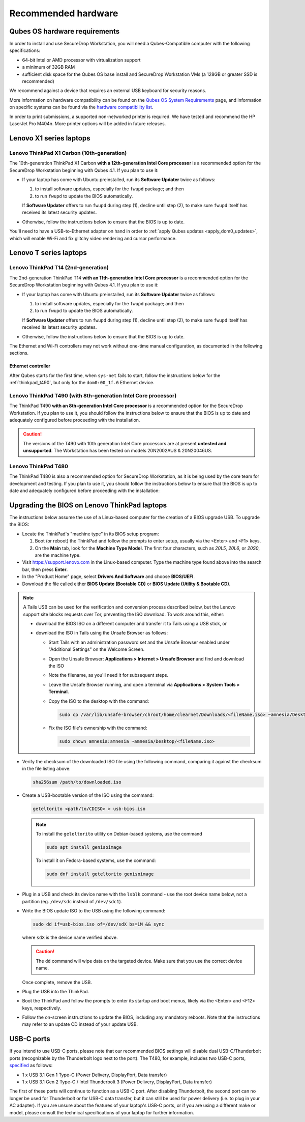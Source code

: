 Recommended hardware
====================

Qubes OS hardware requirements
------------------------------

In order to install and use SecureDrop Workstation, you will need a Qubes-Compatible computer with the following specifications:

- 64-bit Intel or AMD processor with virtualization support
- a minimum of 32GB RAM
- sufficient disk space for the Qubes OS base install and SecureDrop Workstation VMs (a 128GB or greater SSD is recommended)

We recommend against a device that requires an external USB keyboard for security reasons.

More information on hardware compatibility can be found on the `Qubes OS System Requirements <https://www.qubes-os.org/doc/system-requirements/>`_ page, and information on specific systems can be found via the `hardware compatibility list <https://www.qubes-os.org/hcl/>`_.

In order to print submissions, a supported non-networked printer is required. We have tested and recommend the HP LaserJet Pro M404n. More printer options will be added in future releases.

.. _thinkpad_x1_series:

Lenovo X1 series laptops
------------------------

Lenovo ThinkPad X1 Carbon (10th-generation)
~~~~~~~~~~~~~~~~~~~~~~~~~~~~~~~~~~~~~~~~~~~
The 10th-generation ThinkPad X1 Carbon **with a 12th-generation Intel Core processor** is a recommended option for the SecureDrop Workstation beginning with Qubes 4.1.  If you plan to use it:

- If your laptop has come with Ubuntu preinstalled, run its **Software Updater** twice as follows:

  #. to install software updates, especially for the ``fwupd`` package; and then
  #. to run ``fwupd`` to update the BIOS automatically.

  If **Software Updater** offers to run ``fwupd`` during step (1), decline until step (2), to make sure ``fwupd`` itself has received its latest security updates.

- Otherwise, follow the instructions below to ensure that the BIOS is up to date.

You'll need to have a USB-to-Ethernet adapter on hand in order to :ref:`apply Qubes updates <apply_dom0_updates>`, which will enable Wi-Fi and fix glitchy video rendering and cursor performance.

.. _thinkpad_t_series:

Lenovo T series laptops
-----------------------

Lenovo ThinkPad T14 (2nd-generation)
~~~~~~~~~~~~~~~~~~~~~~~~~~~~~~~~~~~~
The 2nd-generation ThinkPad T14 **with an 11th-generation Intel Core processor** is a recommended option for the SecureDrop Workstation beginning with Qubes 4.1. If you plan to use it:

- If your laptop has come with Ubuntu preinstalled, run its **Software Updater** twice as follows:

  #. to install software updates, especially for the ``fwupd`` package; and then
  #. to run ``fwupd`` to update the BIOS automatically.

  If **Software Updater** offers to run ``fwupd`` during step (1), decline until step (2), to make sure ``fwupd`` itself has received its latest security updates.

- Otherwise, follow the instructions below to ensure that the BIOS is up to date.

The Ethernet and Wi-Fi controllers may not work without one-time manual configuration, as documented in the following sections.

Ethernet controller
^^^^^^^^^^^^^^^^^^^
After Qubes starts for the first time, when ``sys-net`` fails to start, follow the instructions below for the :ref:`thinkpad_t490`, but only for the ``dom0:00_1f.6`` Ethernet device.

.. _thinkpad_t490:

Lenovo ThinkPad T490 (with 8th-generation Intel Core processor)
~~~~~~~~~~~~~~~~~~~~~~~~~~~~~~~~~~~~~~~~~~~~~~~~~~~~~~~~~~~~~~~
The ThinkPad T490 **with an 8th-generation Intel Core processor** is a recommended option for the SecureDrop Workstation. If you plan to use it, you should follow the instructions below to ensure that the BIOS is up to date and adequately configured before proceeding with the installation.


.. caution::

  The versions of the T490 with 10th generation Intel Core processors are at present **untested and unsupported**. The Workstation has been tested on models 20N2002AUS & 20N20046US.

Lenovo ThinkPad T480
~~~~~~~~~~~~~~~~~~~~
The ThinkPad T480 is also a recommended option for SecureDrop Workstation, as it is being used by the core team for development and testing. If you plan to use it, you should follow the instructions below to ensure that the BIOS is up to date and adequately configured before proceeding with the installation:

.. _thinkpad_bios:

Upgrading the BIOS on Lenovo ThinkPad laptops
---------------------------------------------

The instructions below assume the use of a Linux-based computer for the creation of a BIOS upgrade USB. To upgrade the BIOS:

- Locate the ThinkPad's "machine type" in its BIOS setup program:

  #. Boot (or reboot) the ThinkPad and follow the prompts to enter setup, usually via the <Enter> and <F1> keys.
  #. On the **Main** tab, look for the **Machine Type Model**.  The first four characters, such as `20L5`, `20L6`, or `20S0`, are the machine type.

- Visit `<https://support.lenovo.com>`_ in the Linux-based computer. Type the machine type found above into the search bar, then press **Enter**.
- In the "Product Home" page, select **Drivers And Software** and choose **BIOS/UEFI**.
- Download the file called either **BIOS Update (Bootable CD)** or **BIOS Update (Utility & Bootable CD)**.

.. note::
  A Tails USB can be used for the verification and conversion process described below, but the Lenovo support site blocks requests over Tor, preventing the ISO download. To work around this, either:

  - download the BIOS ISO on a different computer and transfer it to Tails using a USB stick, or
  - download the ISO in Tails using the Unsafe Browser as follows:

    - Start Tails with an administration password set and the Unsafe Browser enabled under "Additional Settings" on the Welcome Screen.
    - Open the Unsafe Browser: **Applications > Internet > Unsafe Browser** and find and download the ISO
    - Note the filename, as you'll need it for subsequent steps.
    - Leave the Unsafe Browser running, and open a terminal via **Applications > System Tools > Terminal**.
    - Copy the ISO to the desktop with the command:

      .. code-block:: sh

        sudo cp /var/lib/unsafe-browser/chroot/home/clearnet/Downloads/<fileName.iso> ~amnesia/Desktop

    - Fix the ISO file's ownership with the command:

      .. code-block:: sh

        sudo chown amnesia:amnesia ~amnesia/Desktop/<fileName.iso>

- Verify the checksum of the downloaded ISO file using the following command, comparing it against the checksum in the file listing above:

  .. code-block:: sh

    sha256sum /path/to/downloaded.iso

- Create a USB-bootable version of the ISO using the command:

  .. code-block:: sh

    geteltorito <path/to/CDISO> > usb-bios.iso

  .. note:: To install the ``geleltorito`` utility on Debian-based systems, use the command

    .. code-block:: sh

      sudo apt install genisoimage

    To install it on Fedora-based systems, use the command:

    .. code-block:: sh

      sudo dnf install geteltorito genisoimage

- Plug in a USB and check its device name with the ``lsblk`` command - use the root device name below, not a partition (eg. ``/dev/sdc`` instead of ``/dev/sdc1``).

- Write the BIOS update ISO to the USB using the following command:

  .. code-block:: sh

    sudo dd if=usb-bios.iso of=/dev/sdX bs=1M && sync

  where ``sdX`` is the device name verified above.

  .. caution::

    The ``dd`` command will wipe data on the targeted device. Make sure that you use the correct device name.

  Once complete, remove the USB.

- Plug the USB into the ThinkPad.

- Boot the ThinkPad and follow the prompts to enter its startup and boot menus, likely via the <Enter> and <F12> keys, respectively.

- Follow the on-screen instructions to update the BIOS, including any mandatory reboots. Note that the instructions may refer to an update CD instead of your update USB.

USB-C ports
-----------
If you intend to use USB-C ports, please note that our recommended BIOS settings will disable dual USB-C/Thunderbolt ports (recognizable by the Thunderbolt logo next to the port). The T480, for example, includes two USB-C ports, `specified <https://psref.lenovo.com/syspool/Sys/PDF/ThinkPad/ThinkPad_T480/ThinkPad_T480_Spec.PDF>`__ as follows:

- 1 x USB 3.1 Gen 1 Type-C (Power Delivery, DisplayPort, Data transfer)
- 1 x USB 3.1 Gen 2 Type-C / Intel Thunderbolt 3 (Power Delivery, DisplayPort, Data transfer)

The first of these ports will continue to function as a USB-C port. After disabling Thunderbolt, the second port can no longer be used for Thunderbolt or for USB-C data transfer, but it can still be used for power delivery (i.e. to plug in your AC adapter). If you are unsure about the features of your laptop's USB-C ports, or if you are using a different make or model, please consult the technical specifications of your laptop for further information.
